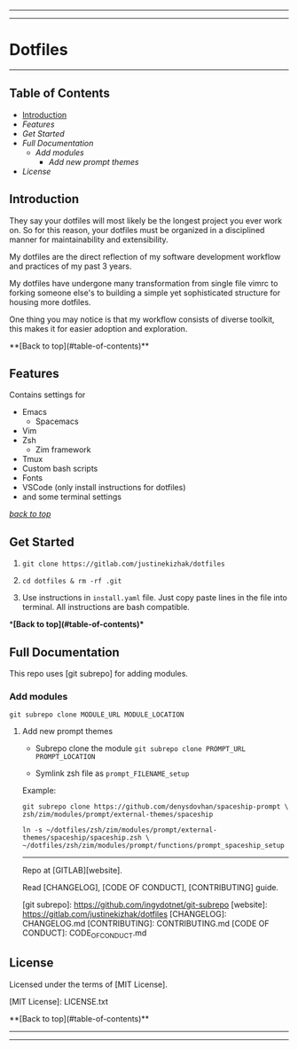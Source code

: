 #+CAPTION: Instagram
#+ATTR_HTML: :alt Instagram image :title Instagram Image :align right
[[https://www.instagram.com/justinekizhak][https://i.imgur.com/G9YJUZI.png]]

#+CAPTION: Twitter
#+ATTR_HTML: :alt Twitter image :title Twitter Image :style align:right
[[https://twitter.com/justinekizhak][http://i.imgur.com/tXSoThF.png]]

#+CAPTION: Facebook
#+ATTR_HTML: :alt Facebook image :title Facebook Image
[[https://www.facebook.com/justinekizhak][http://i.imgur.com/P3YfQoD.png]]
-----
[[https://lbesson.mit-license.org/][https://img.shields.io/badge/License-MIT-blue.svg]]
# {Put your badges here}

-----
* Dotfiles
-----

#+CUSTOM_ID: table-of-contents
** Table of Contents

- [[#Introduction][Introduction]]
- [[Features]]
- [[Get Started]]
- [[Full Documentation]]
    - [[Add modules]]
        - [[Add new prompt themes]]
- [[License]]


** Introduction

They say your dotfiles will most likely be the longest project you ever work on.
So for this reason, your dotfiles must be organized in a disciplined manner for
maintainability and extensibility.

My dotfiles are the direct reflection of my software development workflow and
practices of my past 3 years.

My dotfiles have undergone many transformation from single file vimrc to
forking someone else's to building a simple yet sophisticated structure for
housing more dotfiles.

One thing you may notice is that my workflow consists of diverse toolkit,
this makes it for easier adoption and exploration.

**[Back to top](#table-of-contents)**

**  Features

Contains settings for

- Emacs
    - Spacemacs
- Vim
- Zsh
    - Zim framework
- Tmux
- Custom bash scripts
- Fonts
- VSCode (only install instructions for dotfiles)
- and some terminal settings

/[[#table-of-contents][back to top]]/

** Get Started


1) ~git clone https://gitlab.com/justinekizhak/dotfiles~
    
2) ~cd dotfiles & rm -rf .git~

3) Use instructions in ~install.yaml~ file.
  Just copy paste lines in the file into terminal.
  All instructions are bash compatible.

**[Back to top](#table-of-contents)**

** Full Documentation

This repo uses [git subrepo] for adding modules.

*** Add modules
  ~git subrepo clone MODULE_URL MODULE_LOCATION~

**** Add new prompt themes

- Subrepo clone the module
    ~git subrepo clone PROMPT_URL PROMPT_LOCATION~

- Symlink zsh file as ~prompt_FILENAME_setup~

Example:

#+BEGIN_SRC shell
git subrepo clone https://github.com/denysdovhan/spaceship-prompt \
zsh/zim/modules/prompt/external-themes/spaceship
#+END_SRC


#+BEGIN_SRC shell
ln -s ~/dotfiles/zsh/zim/modules/prompt/external-themes/spaceship/spaceship.zsh \
~/dotfiles/zsh/zim/modules/prompt/functions/prompt_spaceship_setup
#+END_SRC

-----

Repo at [GITLAB][website].

Read [CHANGELOG], [CODE OF CONDUCT], [CONTRIBUTING] guide.

[git subrepo]: https://github.com/ingydotnet/git-subrepo
[website]: https://gitlab.com/justinekizhak/dotfiles
[CHANGELOG]: CHANGELOG.md
[CONTRIBUTING]: CONTRIBUTING.md
[CODE OF CONDUCT]: CODE_OF_CONDUCT.md

** License

Licensed under the terms of [MIT License].

[MIT License]: LICENSE.txt

**[Back to top](#table-of-contents)**


-----
[[https://forthebadge.com][https://forthebadge.com/images/badges/compatibility-betamax.svg]]
[[https://forthebadge.com][https://forthebadge.com/images/badges/powered-by-water.svg]]
[[https://forthebadge.com][https://forthebadge.com/images/badges/built-with-love.svg]]
-----
